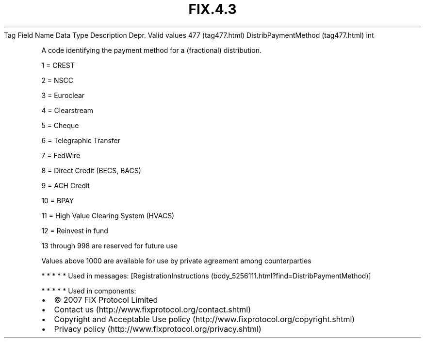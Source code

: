 .TH FIX.4.3 "" "" "Tag #477"
Tag
Field Name
Data Type
Description
Depr.
Valid values
477 (tag477.html)
DistribPaymentMethod (tag477.html)
int
.PP
A code identifying the payment method for a (fractional)
distribution.
.PP
1 = CREST
.PP
2 = NSCC
.PP
3 = Euroclear
.PP
4 = Clearstream
.PP
5 = Cheque
.PP
6 = Telegraphic Transfer
.PP
7 = FedWire
.PP
8 = Direct Credit (BECS, BACS)
.PP
9 = ACH Credit
.PP
10 = BPAY
.PP
11 = High Value Clearing System (HVACS)
.PP
12 = Reinvest in fund
.PP
13 through 998 are reserved for future use
.PP
Values above 1000 are available for use by private agreement among
counterparties
.PP
   *   *   *   *   *
Used in messages:
[RegistrationInstructions (body_5256111.html?find=DistribPaymentMethod)]
.PP
   *   *   *   *   *
Used in components:

.PD 0
.P
.PD

.PP
.PP
.IP \[bu] 2
© 2007 FIX Protocol Limited
.IP \[bu] 2
Contact us (http://www.fixprotocol.org/contact.shtml)
.IP \[bu] 2
Copyright and Acceptable Use policy (http://www.fixprotocol.org/copyright.shtml)
.IP \[bu] 2
Privacy policy (http://www.fixprotocol.org/privacy.shtml)
